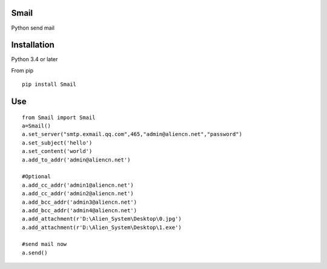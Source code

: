 Smail
~~~~~

Python send mail

Installation
~~~~~~~~~~~~

Python 3.4 or later

From pip

::

    pip install Smail

Use
~~~

::

    from Smail import Smail  
    a=Smail()  
    a.set_server("smtp.exmail.qq.com",465,"admin@aliencn.net","password")  
    a.set_subject('hello')  
    a.set_content('world')  
    a.add_to_addr('admin@aliencn.net')  

    #Optional  
    a.add_cc_addr('admin1@aliencn.net')  
    a.add_cc_addr('admin2@aliencn.net')  
    a.add_bcc_addr('admin3@aliencn.net')  
    a.add_bcc_addr('admin4@aliencn.net')  
    a.add_attachment(r'D:\Alien_System\Desktop\0.jpg')  
    a.add_attachment(r'D:\Alien_System\Desktop\1.exe')  

    #send mail now  
    a.send()  
